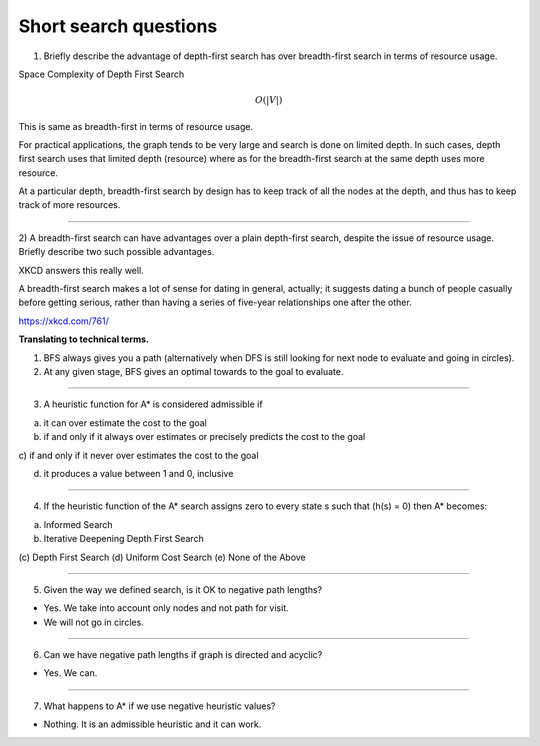 Short search questions
======================

.. role:: underline
   :class: underline


1) Briefly describe the advantage of depth-first search has over breadth-first search in terms of resource usage.

Space Complexity of Depth First Search

.. math::

    O(|V|)


This is same as breadth-first in terms of resource usage.

For practical applications, the graph tends to be very large and search is done on limited depth. In such cases,
depth first search uses that limited depth (resource) where as for the breadth-first search at the same depth uses
more resource.

At a particular depth, breadth-first search by design has to keep track of all the nodes at the depth, and thus has
to keep track of more resources.

----


2) A breadth-first search can have advantages over a plain depth-first search,
despite the issue of resource usage. Briefly describe two such possible advantages.


XKCD answers this really well.

.. image:: https://d1b10bmlvqabco.cloudfront.net/attach/ix489xx12sl36q/i4le4lw9o4v752/izvkjpffqatt/dfs.png
   :align: center
   :height: 300
   :width: 450



A breadth-first search makes a lot of sense for dating in general, actually; it suggests dating a bunch of people casually before getting serious, rather than having a series of five-year relationships one after the other.

https://xkcd.com/761/

**Translating to technical terms.**

1) BFS always gives you a path (alternatively when DFS is still looking for next node to evaluate and going in circles).
2) At any given stage, BFS gives an optimal towards to the goal to evaluate.

----


3) A heuristic function for A* is considered admissible if

a) it can over estimate the cost to the goal

b) if and only if it always over estimates or precisely predicts the cost to the goal

:underline:`c) if and only if it never over estimates the cost to the goal`

d) it produces a value between 1 and 0, inclusive

----

4) If the heuristic function of the A* search assigns zero to every state s such that (h(s) = 0) then A* becomes:

(a) Informed Search
(b) Iterative Deepening Depth First Search
(c) Depth First Search
:underline:`(d) Uniform Cost Search`
(e) None of the Above


----

5) Given the way we defined search, is it OK to negative path lengths?


- Yes. We take into account only nodes and not path for visit.

- We will not go in circles.


----

6) Can we have negative path lengths if graph is directed and acyclic?

- Yes. We can.


----


7) What happens to A* if we use negative heuristic values?

-  Nothing. It is an admissible heuristic and it can work.




